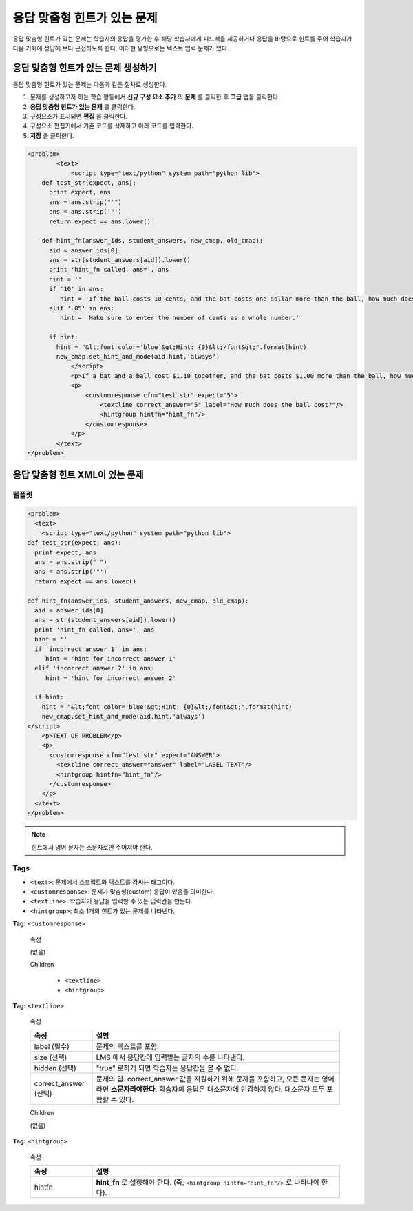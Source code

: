 .. _Problem with Adaptive Hint:

################################
응답 맞춤형 힌트가 있는 문제
################################

응답 맞춤형 힌트가 있는 문제는 학습자의 응답을 평가한 후 해당 학습자에게 피드백을 제공하거나 응답을 바탕으로 힌트를 주어 학습자가 다음 기회에 정답에 보다 근접하도록 한다. 이러한 유형으로는 텍스트 입력 문제가 있다.

.. image:: ../../../shared/building_and_running_chapters/Images/ProblemWithAdaptiveHintExample.png
 :alt: Image of a problem with an adaptive hint

******************************************
응답 맞춤형 힌트가 있는 문제 생성하기
******************************************

응답 맞춤형 힌트가 있는 문제는 다음과 같은 절차로 생성한다.

#. 문제를 생성하고자 하는 학습 활동에서 **신규 구성 요소 추가** 의 **문제** 를 클릭한 후 **고급** 탭을 클릭한다.
#. **응답 맞춤형 힌트가 있는 문제** 를 클릭한다.
#. 구성요소가 표시되면 **편집** 을 클릭한다.
#. 구성요소 편집기에서 기존 코드를 삭제하고 아래 코드를 입력한다.
#. **저장** 을 클릭한다.

.. code-block:: xml

    <problem>
	    <text>
	        <script type="text/python" system_path="python_lib">
	def test_str(expect, ans):
	  print expect, ans
	  ans = ans.strip("'")
	  ans = ans.strip('"')
	  return expect == ans.lower()

	def hint_fn(answer_ids, student_answers, new_cmap, old_cmap):
	  aid = answer_ids[0]
	  ans = str(student_answers[aid]).lower()
	  print 'hint_fn called, ans=', ans
	  hint = ''
	  if '10' in ans:
	     hint = 'If the ball costs 10 cents, and the bat costs one dollar more than the ball, how much does the bat cost? If that is the cost of the bat, how much do the ball and bat cost together?'
	  elif '.05' in ans:
	     hint = 'Make sure to enter the number of cents as a whole number.'

	  if hint:
	    hint = "&lt;font color='blue'&gt;Hint: {0}&lt;/font&gt;".format(hint)
	    new_cmap.set_hint_and_mode(aid,hint,'always')
	        </script>
	        <p>If a bat and a ball cost $1.10 together, and the bat costs $1.00 more than the ball, how much does the ball cost? Enter your answer in cents, and include only the number (that is, do not include a $ or a ¢ sign).</p>
	        <p>
	            <customresponse cfn="test_str" expect="5">
	                <textline correct_answer="5" label="How much does the ball cost?"/>
	                <hintgroup hintfn="hint_fn"/>
	            </customresponse>
	        </p>
	    </text>
    </problem>

.. _Problem with Adaptive Hint XML:

*********************************
응답 맞춤형 힌트 XML이 있는 문제
*********************************

========
템플릿
========

.. code-block:: xml

	<problem>
	  <text>
	    <script type="text/python" system_path="python_lib">
	def test_str(expect, ans):
	  print expect, ans
	  ans = ans.strip("'")
	  ans = ans.strip('"')
	  return expect == ans.lower()

	def hint_fn(answer_ids, student_answers, new_cmap, old_cmap):
	  aid = answer_ids[0]
	  ans = str(student_answers[aid]).lower()
	  print 'hint_fn called, ans=', ans
	  hint = ''
	  if 'incorrect answer 1' in ans:
	     hint = 'hint for incorrect answer 1'
	  elif 'incorrect answer 2' in ans:
	     hint = 'hint for incorrect answer 2'

	  if hint:
	    hint = "&lt;font color='blue'&gt;Hint: {0}&lt;/font&gt;".format(hint)
	    new_cmap.set_hint_and_mode(aid,hint,'always')
	</script>
	    <p>TEXT OF PROBLEM</p>
	    <p>
	      <customresponse cfn="test_str" expect="ANSWER">
	        <textline correct_answer="answer" label="LABEL TEXT"/>
	        <hintgroup hintfn="hint_fn"/>
	      </customresponse>
	    </p>
	  </text>
	</problem>

.. note:: 힌트에서 영어 문자는 소문자로만 주어져야 한다. 

========
Tags
========

* ``<text>``: 문제에서 스크립트와 텍스트를 감싸는 태그이다.
* ``<customresponse>``: 문제가 맞춤형(custom) 응답이 있음을 의미한다. 
* ``<textline>``: 학습자가 응답을 입력할 수 있는 입력칸을 만든다.
* ``<hintgroup>``: 최소 1개의 힌트가 있는 문제를 나타낸다.

**Tag:** ``<customresponse>``

  속성

  (없음)

  Children

     * ``<textline>``
     * ``<hintgroup>``

**Tag:** ``<textline>``

  속성

  .. list-table::
     :widths: 20 80
     :header-rows: 1

     * - 속성
       - 설명
     * - label (필수)
       - 문제의 텍스트를 포함.
     * - size (선택)
       - LMS 에서 응답칸에 입력받는 글자의 수를 나타낸다. 
     * - hidden (선택)
       - "true" 로하게 되면 학습자는 응답칸을 볼 수 없다. 
     * - correct_answer (선택)
       - 문제의 답. correct_answer 값을 지원하기 위해 문자를 포함하고, 모든 문자는 영어라면 **소문자라야한다**. 
         학습자의 응답은 대소문자에 민감하지 않다. 대소문자 모두 포함할 수 있다. 

  Children
  
  (없음)

**Tag:** ``<hintgroup>``

  속성

  .. list-table::
     :widths: 20 80
     :header-rows: 1

     * - 속성
       - 설명
     * - hintfn
       - **hint_fn** 로 설정해야 한다. (즉, ``<hintgroup hintfn="hint_fn"/>`` 로 나타나야 한다).
